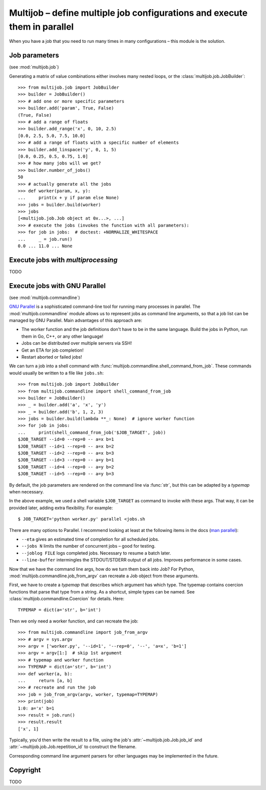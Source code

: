 ==========================================================================
Multijob – define multiple job configurations and execute them in parallel
==========================================================================

When you have a job that you need to run many times in many configurations – this module is the solution.

Job parameters
==============

(see :mod:`multijob.job`)

Generating a matrix of value combinations either involves many nested loops,
or the :class:`multijob.job.JobBuilder`::

    >>> from multijob.job import JobBuilder
    >>> builder = JobBuilder()
    >>> # add one or more specific parameters
    >>> builder.add('param', True, False)
    (True, False)
    >>> # add a range of floats
    >>> builder.add_range('x', 0, 10, 2.5)
    [0.0, 2.5, 5.0, 7.5, 10.0]
    >>> # add a range of floats with a specific number of elements
    >>> builder.add_linspace('y', 0, 1, 5)
    [0.0, 0.25, 0.5, 0.75, 1.0]
    >>> # how many jobs will we get?
    >>> builder.number_of_jobs()
    50
    >>> # actually generate all the jobs
    >>> def worker(param, x, y):
    ...     print(x + y if param else None)
    >>> jobs = builder.build(worker)
    >>> jobs
    [<multijob.job.Job object at 0x...>, ...]
    >>> # execute the jobs (invokes the function with all parameters):
    >>> for job in jobs:  # doctest: +NORMALIZE_WHITESPACE
    ...     _ = job.run()
    0.0 ... 11.0 ... None

Execute jobs with `multiprocessing`
===================================

TODO

Execute jobs with GNU Parallel
==============================

(see :mod:`multijob.commandline`)

`GNU Parallel <https://www.gnu.org/software/parallel/>`_ is a sophisticated command-line tool for running many processes in parallel.
The :mod:`multijob.commandline` module allows us to represent jobs as command line arguments, so that a job list can be managed by GNU Parallel.
Main advantages of this approach are:

- The worker function and the job definitions don't have to be in the same language. Build the jobs in Python, run them in Go, C++, or any other language!
- Jobs can be distributed over multiple servers via SSH!
- Get an ETA for job completion!
- Restart aborted or failed jobs!

We can turn a job into a shell command with :func:`multijob.commandline.shell_command_from_job`. These commands would usually be written to a file like ``jobs.sh``::

    >>> from multijob.job import JobBuilder
    >>> from multijob.commandline import shell_command_from_job
    >>> builder = JobBuilder()
    >>> _ = builder.add('a', 'x', 'y')
    >>> _ = builder.add('b', 1, 2, 3)
    >>> jobs = builder.build(lambda **_: None)  # ignore worker function
    >>> for job in jobs:
    ...     print(shell_command_from_job('$JOB_TARGET', job))
    $JOB_TARGET --id=0 --rep=0 -- a=x b=1
    $JOB_TARGET --id=1 --rep=0 -- a=x b=2
    $JOB_TARGET --id=2 --rep=0 -- a=x b=3
    $JOB_TARGET --id=3 --rep=0 -- a=y b=1
    $JOB_TARGET --id=4 --rep=0 -- a=y b=2
    $JOB_TARGET --id=5 --rep=0 -- a=y b=3

By default, the job parameters are rendered on the command line via :func:`str`, but this can be adapted by a *typemap* when necessary.

In the above example, we used a shell variable ``$JOB_TARGET`` as command to invoke with these args. That way, it can be provided later, adding extra flexibility. For example::

    $ JOB_TARGET='python worker.py' parallel <jobs.sh

There are many options to Parallel.
I recommend looking at least at the following items in the docs (`man parallel <https://www.gnu.org/software/parallel/man.html>`_):

- ``--eta`` gives an estimated time of completion for all scheduled jobs.
- ``--jobs N`` limits the number of concurrent jobs – good for testing.
- ``--joblog FILE`` logs completed jobs. Necessary to resume a batch later.
- ``--line-buffer`` intermingles the STDOUT/STDERR output of all jobs. Improves performance in some cases.

Now that we have the command line args, how do we turn them back into Job?
For Python, :mod:`multijob.commandline.job_from_argv` can recreate a Job object from these arguments.

First, we have to create a *typemap* that describes which argument has which type. The typemap contains coercion functions that parse that type from a string. As a shortcut, simple types can be named. See :class:`multijob.commandline.Coercion` for details. Here::

    TYPEMAP = dict(a='str', b='int')

Then we only need a worker function, and can recreate the job::

    >>> from multijob.commandline import job_from_argv
    >>> # argv = sys.argv
    >>> argv = ['worker.py', '--id=1', '--rep=0', '--', 'a=x', 'b=1']
    >>> argv = argv[1:]  # skip 1st argument
    >>> # typemap and worker function
    >>> TYPEMAP = dict(a='str', b='int')
    >>> def worker(a, b):
    ...     return [a, b]
    >>> # recreate and run the job
    >>> job = job_from_argv(argv, worker, typemap=TYPEMAP)
    >>> print(job)
    1:0: a='x' b=1
    >>> result = job.run()
    >>> result.result
    ['x', 1]

Typically, you'd then write the result to a file, using the job's :attr:`~multijob.job.Job.job_id` and :attr:`~multijob.job.Job.repetition_id` to construct the filename.

Corresponding command line argument parsers for other languages may be implemented in the future.

Copyright
=========

TODO
